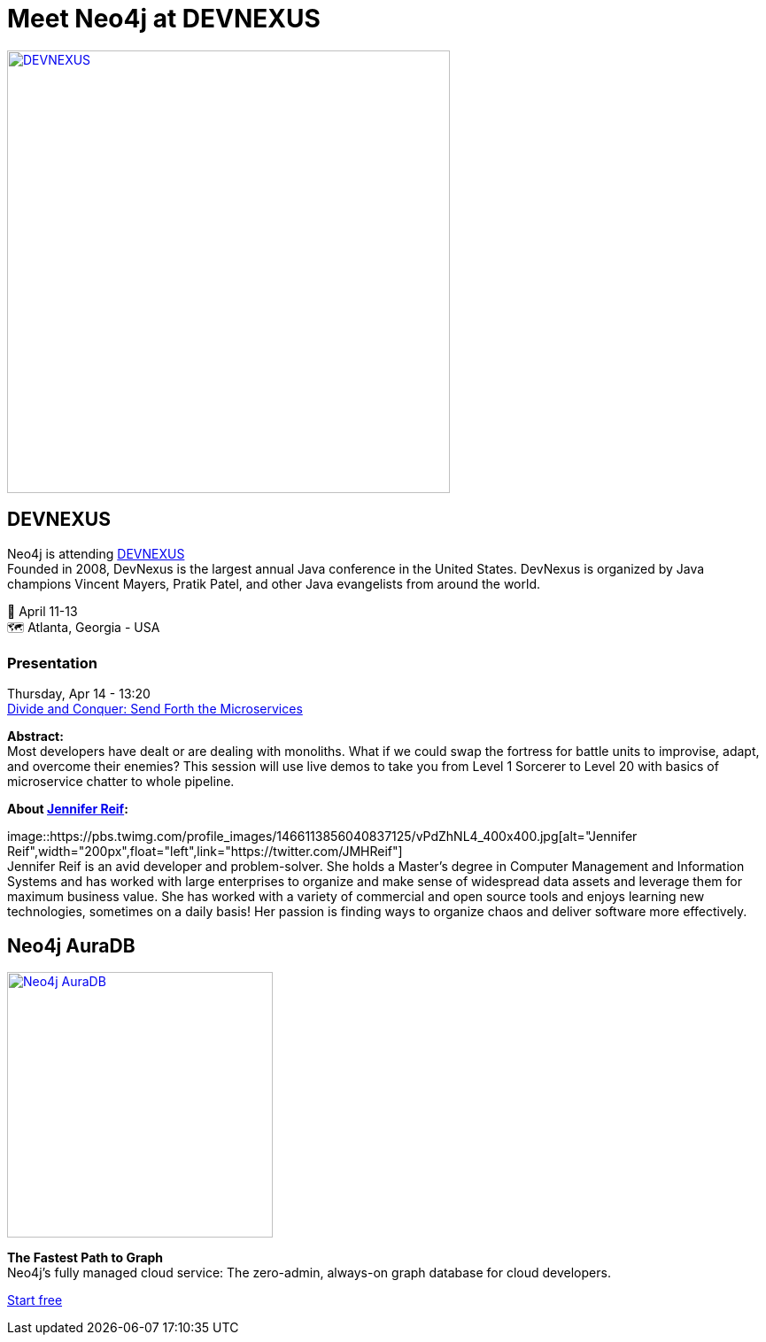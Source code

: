 = Meet Neo4j at DEVNEXUS
:slug: conference
:section: Documentation and Resources
:category: documentation
:tags: confernce, meetup, talk, events, developer, training

image::https://devnexus.com/assets/img/dev-nexus-logo-large.png[alt="DEVNEXUS",width="500px",float="center",link="https://dev.events/conferences/devnexus-atlanta-3-2022"]

== DEVNEXUS 
Neo4j is attending https://dev.events/conferences/devnexus-atlanta-3-2022[DEVNEXUS^] +
Founded in 2008, DevNexus is the largest annual Java conference in the United States. DevNexus is organized by Java champions Vincent Mayers, Pratik Patel, and other Java evangelists from around the world. 

&#x1F4C5; April 11-13 +
&#x1F5FA;&#xFE0F; Atlanta, Georgia - USA  

=== Presentation

Thursday, Apr 14 - 13:20 +
https://devnexus.com/presentations/6697/[Divide and Conquer: Send Forth the Microservices^]

**Abstract:** +
Most developers have dealt or are dealing with monoliths. What if we could swap the fortress for battle units to improvise, adapt, and overcome their enemies? This session will use live demos to take you from Level 1 Sorcerer to Level 20 with basics of microservice chatter to whole pipeline.

**About https://twitter.com/JMHReif[Jennifer Reif^]:** 

image::https://pbs.twimg.com/profile_images/1466113856040837125/vPdZhNL4_400x400.jpg[alt="Jennifer Reif",width="200px",float="left",link="https://twitter.com/JMHReif"] +
Jennifer Reif is an avid developer and problem-solver. She holds a Master’s degree in Computer Management and Information Systems and has worked with large enterprises to organize and make sense of widespread data assets and leverage them for maximum business value. She has worked with a variety of commercial and open source tools and enjoys learning new technologies, sometimes on a daily basis! Her passion is finding ways to organize chaos and deliver software more effectively.

== Neo4j AuraDB

image::https://raw.githubusercontent.com/neo4j-documentation/developer-guides/publish/modules/ROOT/images/Neo4jauraDB.png[width="300px",float="left",alt="Neo4j AuraDB",link="https://dev.neo4j.com/discover-aura"]

**The Fastest Path to Graph** +
Neo4j’s fully managed cloud service: The zero-admin, always-on graph database for cloud developers.

https://dev.neo4j.com/discover-aura[Start free^]
